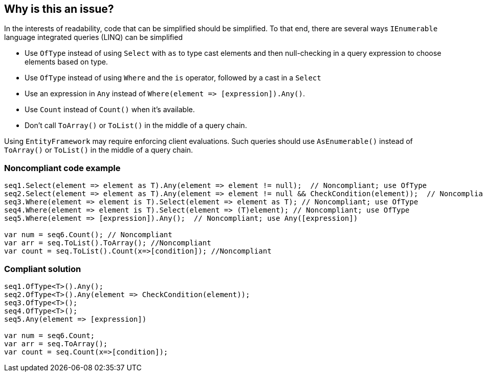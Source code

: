 == Why is this an issue?

In the interests of readability, code that can be simplified should be simplified. To that end, there are several ways ``++IEnumerable++`` language integrated queries (LINQ) can be simplified

* Use ``++OfType++`` instead of using ``++Select++`` with ``++as++`` to type cast elements and then null-checking in a query expression to choose elements based on type.
* Use ``++OfType++`` instead of using ``++Where++`` and the ``++is++`` operator, followed by a cast in a ``++Select++``
* Use an expression in ``++Any++`` instead of ``++Where(element => [expression]).Any()++``.
* Use ``++Count++`` instead of ``++Count()++`` when it's available.
* Don't call ``++ToArray()++`` or ``++ToList()++`` in the middle of a query chain.

Using ``++EntityFramework++`` may require enforcing client evaluations. Such queries should use ``++AsEnumerable()++`` instead of ``++ToArray()++`` or ``++ToList()++`` in the middle of a query chain.


=== Noncompliant code example

[source,csharp]
----
seq1.Select(element => element as T).Any(element => element != null);  // Noncompliant; use OfType
seq2.Select(element => element as T).Any(element => element != null && CheckCondition(element));  // Noncompliant; use OfType
seq3.Where(element => element is T).Select(element => element as T); // Noncompliant; use OfType
seq4.Where(element => element is T).Select(element => (T)element); // Noncompliant; use OfType
seq5.Where(element => [expression]).Any();  // Noncompliant; use Any([expression])

var num = seq6.Count(); // Noncompliant
var arr = seq.ToList().ToArray(); //Noncompliant
var count = seq.ToList().Count(x=>[condition]); //Noncompliant
----


=== Compliant solution

[source,csharp]
----
seq1.OfType<T>().Any();
seq2.OfType<T>().Any(element => CheckCondition(element));
seq3.OfType<T>();
seq4.OfType<T>();
seq5.Any(element => [expression])

var num = seq6.Count;
var arr = seq.ToArray();
var count = seq.Count(x=>[condition]); 
----


ifdef::env-github,rspecator-view[]

'''
== Implementation Specification
(visible only on this page)

=== Message

* Use "OfType<T>()" here instead.
* Drop "Where" and move the condition into the "Any".
* Drop "ToArray" from the middle of the call chain.
* Replace "ToArray" with "AsEnumerable" in the middle of the call chain.


'''
== Comments And Links
(visible only on this page)

=== on 8 Jun 2015, 08:36:45 Tamas Vajk wrote:
\[~ann.campbell.2] I've changed the description and the code samples of this RSPEC. Can you go through it? Thanks.

=== on 8 Jun 2015, 11:58:09 Ann Campbell wrote:
\[~tamas.vajk] I've made some edits to the description in an attempt to tighten it up a little. Please double-check me.

=== on 8 Jun 2015, 12:10:03 Tamas Vajk wrote:
\[~ann.campbell.2] Thanks, it looks good.

=== on 9 Jun 2015, 14:09:32 Ann Campbell wrote:
see what you think [~tamas.vajk]

=== on 19 Jun 2015, 09:15:08 Tamas Vajk wrote:
\[~ann.campbell.2] The description seems okay now.

But i have a problem with the R# keys. This rule covers quite a lot of R# rules, and I can't put all the code in the field, probably because I reach the max length. :-(



=== on 19 Jun 2015, 13:07:16 Ann Campbell wrote:
\[~tamas.vajk] you are hitting a max length. Fortunately, patterns work here. :-)


See the FindBugs field in RSPEC-2275 for an example.

=== on 8 Jul 2015, 09:04:08 Tamas Vajk wrote:
\[~ann.campbell.2] I've modified the last point as it is not specific to ``++Count++``.


But a now that I'm thinking about it, we will have exceptions to this rule.

In case of ``++seq.ToList().Count(e=> condition)++`` or ``++seq.ToList().Where(e=> condition)++``, it doesn't make sense to call the ``++ToList++``. But ``++seq.ToList().Count()++`` is faster then ``++seq.Count()++`` because internally it uses a single call to the ``++Count++`` property, which is present on a list. (However, in this case we shouldn't use ``++.Count()++``, but ``++.Count++``.)


So we might want to add an additional covered case: 

* using ``++.Count()++`` doesn't make sense on ``++IEnumerable++``s that are known to be of a derived type that has the more performant ``++.Count++`` property.

WDYT?

=== on 8 Jul 2015, 14:27:32 Ann Campbell wrote:
I've added the ``++Count()++``/``++Count++`` case.


Do we need to add an exception? If so, I need some help on the wording: under what circumstances is ``++ToList().Count++`` faster? Always? If so, we can just add that "except when..." to the relevant case.

=== on 20 Jul 2015, 12:02:09 Tamas Vajk wrote:
\[~ann.campbell.2] Looks good. We don't need the exception now that we have the additional ``++Count++`` case.

endif::env-github,rspecator-view[]
